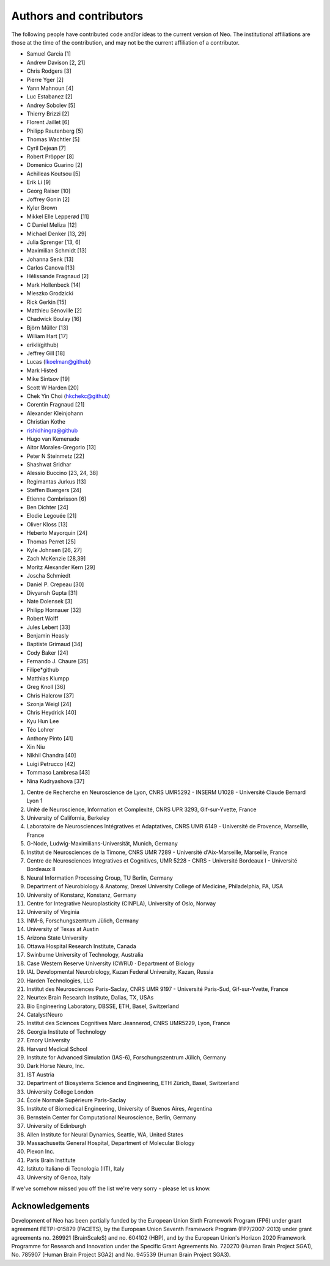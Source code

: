 ========================
Authors and contributors
========================

The following people have contributed code and/or ideas to the current version
of Neo. The institutional affiliations are those at the time of the contribution,
and may not be the current affiliation of a contributor.

* Samuel Garcia [1]
* Andrew Davison [2, 21]
* Chris Rodgers [3]
* Pierre Yger [2]
* Yann Mahnoun [4]
* Luc Estabanez [2]
* Andrey Sobolev [5]
* Thierry Brizzi [2]
* Florent Jaillet [6]
* Philipp Rautenberg [5]
* Thomas Wachtler [5]
* Cyril Dejean [7]
* Robert Pröpper [8]
* Domenico Guarino [2]
* Achilleas Koutsou [5]
* Erik Li [9]
* Georg Raiser [10]
* Joffrey Gonin [2]
* Kyler Brown
* Mikkel Elle Lepperød [11]
* C Daniel Meliza [12]
* Michael Denker [13, 29]
* Julia Sprenger [13, 6]
* Maximilian Schmidt [13]
* Johanna Senk [13]
* Carlos Canova [13]
* Hélissande Fragnaud [2]
* Mark Hollenbeck [14]
* Mieszko Grodzicki
* Rick Gerkin [15]
* Matthieu Sénoville [2]
* Chadwick Boulay [16]
* Björn Müller [13]
* William Hart [17]
* erikli(github)
* Jeffrey Gill [18]
* Lucas (lkoelman@github)
* Mark Histed
* Mike Sintsov [19]
* Scott W Harden [20]
* Chek Yin Choi (hkchekc@github)
* Corentin Fragnaud [21]
* Alexander Kleinjohann
* Christian Kothe
* rishidhingra@github
* Hugo van Kemenade
* Aitor Morales-Gregorio [13]
* Peter N Steinmetz [22]
* Shashwat Sridhar
* Alessio Buccino [23, 24, 38]
* Regimantas Jurkus [13]
* Steffen Buergers [24]
* Etienne Combrisson [6]
* Ben Dichter [24]
* Elodie Legouée [21]
* Oliver Kloss [13]
* Heberto Mayorquin [24]
* Thomas Perret [25]
* Kyle Johnsen [26, 27]
* Zach McKenzie [28,39]
* Moritz Alexander Kern [29]
* Joscha Schmiedt
* Daniel P. Crepeau [30]
* Divyansh Gupta [31]
* Nate Dolensek [3]
* Philipp Hornauer [32]
* Robert Wolff
* Jules Lebert [33]
* Benjamin Heasly
* Baptiste Grimaud [34]
* Cody Baker [24]
* Fernando J. Chaure [35]
* Filipe*github
* Matthias Klumpp
* Greg Knoll [36]
* Chris Halcrow [37]
* Szonja Weigl [24]
* Chris Heydrick [40]
* Kyu Hun Lee
* Téo Lohrer
* Anthony Pinto [41]
* Xin Niu
* Nikhil Chandra [40]
* Luigi Petrucco [42]
* Tommaso Lambresa [43]
* Nina Kudryashova [37]

1. Centre de Recherche en Neuroscience de Lyon, CNRS UMR5292 - INSERM U1028 - Université Claude Bernard Lyon 1
2. Unité de Neuroscience, Information et Complexité, CNRS UPR 3293, Gif-sur-Yvette, France
3. University of California, Berkeley
4. Laboratoire de Neurosciences Intégratives et Adaptatives, CNRS UMR 6149 - Université de Provence, Marseille, France
5. G-Node, Ludwig-Maximilians-Universität, Munich, Germany
6. Institut de Neurosciences de la Timone, CNRS UMR 7289 - Université d'Aix-Marseille, Marseille, France
7. Centre de Neurosciences Integratives et Cognitives, UMR 5228 - CNRS - Université Bordeaux I - Université Bordeaux II
8. Neural Information Processing Group, TU Berlin, Germany
9. Department of Neurobiology & Anatomy, Drexel University College of Medicine, Philadelphia, PA, USA
10. University of Konstanz, Konstanz, Germany
11. Centre for Integrative Neuroplasticity (CINPLA), University of Oslo, Norway
12. University of Virginia
13. INM-6, Forschungszentrum Jülich, Germany
14. University of Texas at Austin
15. Arizona State University
16. Ottawa Hospital Research Institute, Canada
17. Swinburne University of Technology, Australia
18. Case Western Reserve University (CWRU) · Department of Biology
19. IAL Developmental Neurobiology, Kazan Federal University, Kazan, Russia
20. Harden Technologies, LLC
21. Institut des Neurosciences Paris-Saclay, CNRS UMR 9197 - Université Paris-Sud, Gif-sur-Yvette, France
22. Neurtex Brain Research Institute, Dallas, TX, USAs
23. Bio Engineering Laboratory, DBSSE, ETH, Basel, Switzerland
24. CatalystNeuro
25. Institut des Sciences Cognitives Marc Jeannerod, CNRS UMR5229, Lyon, France
26. Georgia Institute of Technology
27. Emory University
28. Harvard Medical School
29. Institute for Advanced Simulation (IAS-6), Forschungszentrum Jülich, Germany
30. Dark Horse Neuro, Inc.
31. IST Austria
32. Department of Biosystems Science and Engineering, ETH Zürich, Basel, Switzerland
33. University College London
34. École Normale Supérieure Paris-Saclay
35. Institute of Biomedical Engineering, University of Buenos Aires, Argentina
36. Bernstein Center for Computational Neuroscience, Berlin, Germany
37. University of Edinburgh
38. Allen Institute for Neural Dynamics, Seattle, WA, United States
39. Massachusetts General Hospital, Department of Molecular Biology
40. Plexon Inc.
41. Paris Brain Institute
42. Istituto Italiano di Tecnologia (IIT), Italy
43. University of Genoa, Italy



If we've somehow missed you off the list we're very sorry - please let us know.


Acknowledgements
----------------

.. image:: https://www.braincouncil.eu/wp-content/uploads/2018/11/wsi-imageoptim-EU-Logo.jpg
   :alt: "EU Logo"
   :height: 104px
   :width: 156px
   :align: right

Development of Neo has been partially funded by the European Union Sixth Framework Program (FP6) under
grant agreement FETPI-015879 (FACETS), by the European Union Seventh Framework Program (FP7/2007­-2013)
under grant agreements no. 269921 (BrainScaleS) and no. 604102 (HBP),
and by the European Union's Horizon 2020 Framework Programme for
Research and Innovation under the Specific Grant Agreements No. 720270 (Human Brain Project SGA1),
No. 785907 (Human Brain Project SGA2) and No. 945539 (Human Brain Project SGA3).
